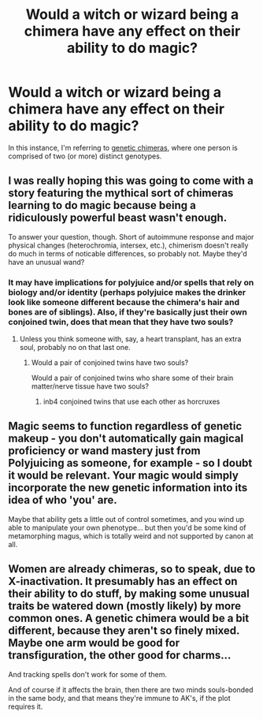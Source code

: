#+TITLE: Would a witch or wizard being a chimera have any effect on their ability to do magic?

* Would a witch or wizard being a chimera have any effect on their ability to do magic?
:PROPERTIES:
:Author: Raesong
:Score: 4
:DateUnix: 1570773834.0
:DateShort: 2019-Oct-11
:FlairText: Discussion
:END:
In this instance, I'm referring to [[https://en.wikipedia.org/wiki/Chimera_(genetics][genetic chimeras]], where one person is comprised of two (or more) distinct genotypes.


** I was really hoping this was going to come with a story featuring the mythical sort of chimeras learning to do magic because being a ridiculously powerful beast wasn't enough.

To answer your question, though. Short of autoimmune response and major physical changes (heterochromia, intersex, etc.), chimerism doesn't really do much in terms of noticable differences, so probably not. Maybe they'd have an unusual wand?
:PROPERTIES:
:Author: Ein9
:Score: 4
:DateUnix: 1570775500.0
:DateShort: 2019-Oct-11
:END:

*** It may have implications for polyjuice and/or spells that rely on biology and/or identity (perhaps polyjuice makes the drinker look like someone different because the chimera's hair and bones are of siblings). Also, if they're basically just their own conjoined twin, does that mean that they have two souls?
:PROPERTIES:
:Author: wille179
:Score: 2
:DateUnix: 1570811646.0
:DateShort: 2019-Oct-11
:END:

**** Unless you think someone with, say, a heart transplant, has an extra soul, probably no on that last one.
:PROPERTIES:
:Author: Ein9
:Score: 2
:DateUnix: 1570811829.0
:DateShort: 2019-Oct-11
:END:

***** Would a pair of conjoined twins have two souls?

Would a pair of conjoined twins who share some of their brain matter/nerve tissue have two souls?
:PROPERTIES:
:Author: wille179
:Score: 2
:DateUnix: 1570812846.0
:DateShort: 2019-Oct-11
:END:

****** inb4 conjoined twins that use each other as horcruxes
:PROPERTIES:
:Author: Ein9
:Score: 1
:DateUnix: 1570813061.0
:DateShort: 2019-Oct-11
:END:


** Magic seems to function regardless of genetic makeup - you don't automatically gain magical proficiency or wand mastery just from Polyjuicing as someone, for example - so I doubt it would be relevant. Your magic would simply incorporate the new genetic information into its idea of who 'you' are.

Maybe that ability gets a little out of control sometimes, and you wind up able to manipulate your own phenotype... but then you'd be some kind of metamorphing magus, which is totally weird and not supported by canon at all.
:PROPERTIES:
:Author: ForwardDiscussion
:Score: 2
:DateUnix: 1570812567.0
:DateShort: 2019-Oct-11
:END:


** Women are already chimeras, so to speak, due to X-inactivation. It presumably has an effect on their ability to do stuff, by making some unusual traits be watered down (mostly likely) by more common ones. A genetic chimera would be a bit different, because they aren't so finely mixed. Maybe one arm would be good for transfiguration, the other good for charms...

And tracking spells don't work for some of them.

And of course if it affects the brain, then there are two minds souls-bonded in the same body, and that means they're immune to AK's, if the plot requires it.
:PROPERTIES:
:Author: SamRHughes
:Score: 2
:DateUnix: 1570820122.0
:DateShort: 2019-Oct-11
:END:
